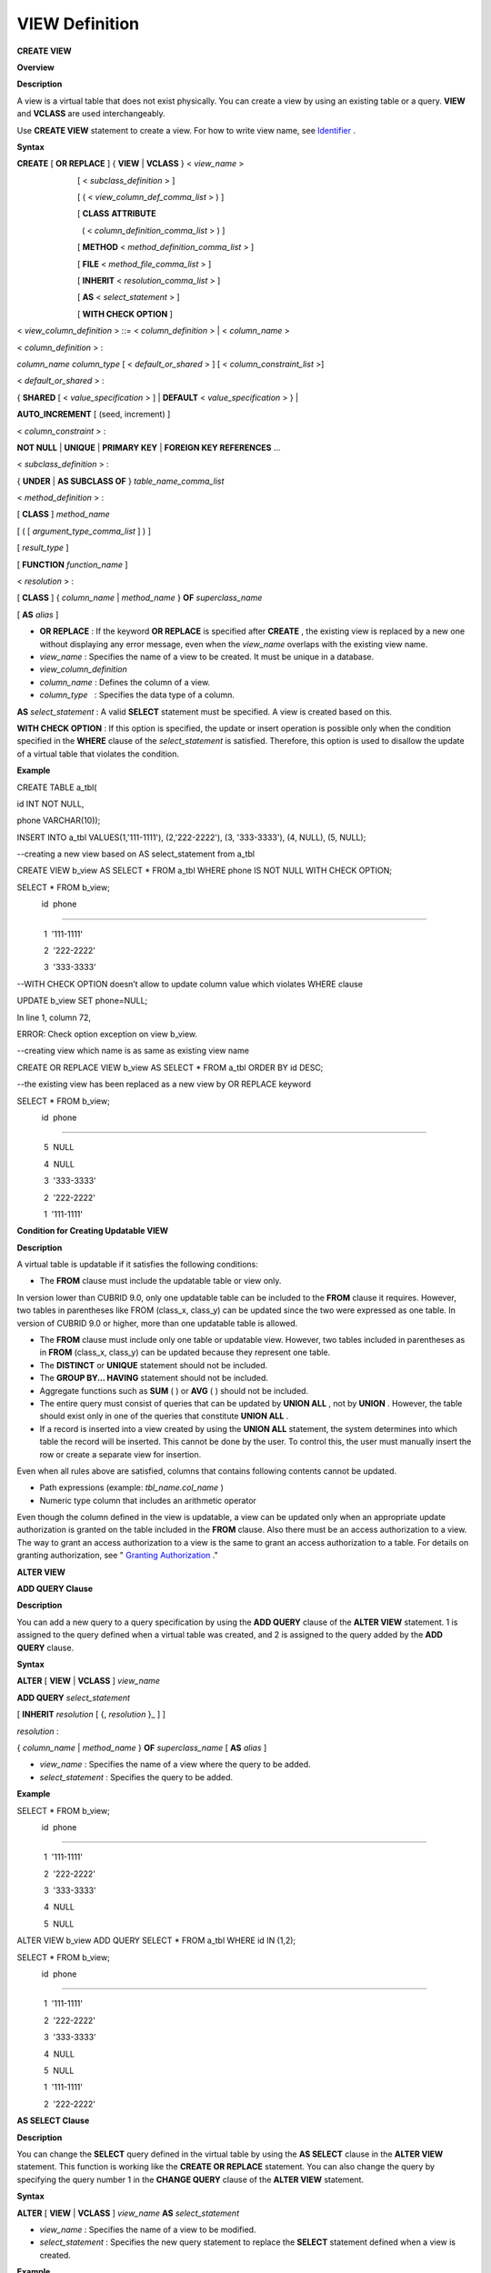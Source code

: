 ***************
VIEW Definition
***************

**CREATE VIEW**

**Overview**

**Description**

A view is a virtual table that does not exist physically. You can create a view by using an existing table or a query.
**VIEW**
and
**VCLASS**
are used interchangeably.

Use
**CREATE VIEW**
statement to create a view. For how to write view name, see
`Identifier <#syntax_csql_syntaxtype_identifie_2262>`_
.

**Syntax**

**CREATE**
[
**OR REPLACE**
] {
**VIEW**
|
**VCLASS**
} <
*view_name*
>

                           [ <
*subclass_definition*
> ]

                           [ ( <
*view_column_def_comma_list*
> ) ]

                           [
**CLASS**
**ATTRIBUTE**

                             ( <
*column_definition_comma_list*
> ) ]

                           [
**METHOD**
<
*method_definition_comma_list*
> ]

                           [
**FILE**
<
*method_file_comma_list*
> ]

                           [
**INHERIT**
<
*resolution_comma_list*
> ]

                           [
**AS**
<
*select_statement*
> ]

                           [
**WITH CHECK OPTION**
]

 

<
*view_column_definition*
> ::= <
*column_definition*
> | <
*column_name*
>

 

<
*column_definition*
> :

*column_name*
*column_type*
[ <
*default_or_shared*
> ] [ <
*column_constraint_list*
>]

 

<
*default_or_shared*
> :

{
**SHARED**
[ <
*value_specification*
> ] |
**DEFAULT**
<
*value_specification*
> } |

**AUTO_INCREMENT**
[ (seed, increment) ]

 

<
*column_constraint*
> :

**NOT NULL**
|
**UNIQUE**
|
**PRIMARY KEY**
|
**FOREIGN KEY REFERENCES**
...

 

<
*subclass_definition*
> :

{
**UNDER**
|
**AS SUBCLASS OF**
}
*table_name_comma_list*

 

<
*method_definition*
> :

[
**CLASS**
]
*method_name*

[ ( [
*argument_type_comma_list*
] ) ]

[
*result_type*
]

[
**FUNCTION**
*function_name*
]

 

<
*resolution*
> :

[
**CLASS**
] {
*column_name*
|
*method_name*
}
**OF**
*superclass_name*

[
**AS**
*alias*
]

*   **OR REPLACE**
    : If the keyword
    **OR REPLACE**
    is specified after
    **CREATE**
    , the existing view is replaced by a new one without displaying any error message, even when the
    *view_name*
    overlaps with the existing view name.



*   *view_name*
    : Specifies the name of a view to be created. It must be unique in a database.



*   *view_column_definition*



*   *column_name*
    : Defines the column of a view.



*   *column_type*
      : Specifies the data type of a column.



**AS**
*select_statement*
: A valid
**SELECT**
statement must be specified. A view is created based on this.

**WITH CHECK OPTION**
: If this option is specified, the update or insert operation is possible only when the condition specified in the
**WHERE**
clause of the
*select_statement*
is satisfied. Therefore, this option is used to disallow the update of a virtual table that violates the condition.

**Example**

CREATE TABLE a_tbl(

id INT NOT NULL,

phone VARCHAR(10));

INSERT INTO a_tbl VALUES(1,'111-1111'), (2,'222-2222'), (3, '333-3333'), (4, NULL), (5, NULL);

 

 

--creating a new view based on AS select_statement from a_tbl

CREATE VIEW b_view AS SELECT * FROM a_tbl WHERE phone IS NOT NULL WITH CHECK OPTION;

SELECT * FROM b_view;

 

           id  phone

===================================

            1  '111-1111'

            2  '222-2222'

            3  '333-3333'

 

--WITH CHECK OPTION doesn’t allow to update column value which violates WHERE clause

UPDATE b_view SET phone=NULL;

 

In line 1, column 72,

 

ERROR: Check option exception on view b_view.

 

 

--creating view which name is as same as existing view name

CREATE OR REPLACE VIEW b_view AS SELECT * FROM a_tbl ORDER BY id DESC;

 

--the existing view has been replaced as a new view by OR REPLACE keyword

SELECT * FROM b_view;

 

           id  phone

===================================

            5  NULL

            4  NULL

            3  '333-3333'

            2  '222-2222'

            1  '111-1111'

**Condition for Creating Updatable VIEW**

**Description**

A virtual table is updatable if it satisfies the following conditions:

*   The
    **FROM**
    clause must include the updatable table or view only.



In version lower than CUBRID 9.0, only one updatable table can be included to the
**FROM**
clause it requires. However, two tables in parentheses like FROM (class_x, class_y) can be updated since the two were expressed as one table. In version of CUBRID 9.0 or higher, more than one updatable table is allowed.

*   The
    **FROM**
    clause must include only one table or updatable view. However, two tables included in parentheses as in
    **FROM**
    (class_x, class_y) can be updated because they represent one table.



*   The
    **DISTINCT**
    or
    **UNIQUE**
    statement should not be included.



*   The
    **GROUP BY... HAVING**
    statement should not be included.



*   Aggregate functions such as
    **SUM**
    ( ) or
    **AVG**
    ( ) should not be included.



*   The entire query must consist of queries that can be updated by
    **UNION ALL**
    , not by
    **UNION**
    . However, the table should exist only in one of the queries that constitute
    **UNION ALL**
    .



*   If a record is inserted into a view created by using the
    **UNION ALL**
    statement, the system determines into which table the record will be inserted. This cannot be done by the user. To control this, the user must manually insert the row or create a separate view for insertion.



Even when all rules above are satisfied, columns that contains following contents cannot be updated.

*   Path expressions (example:
    *tbl_name.col_name*
    )



*   Numeric type column that includes an arithmetic operator



Even though the column defined in the view is updatable, a view can be updated only when an appropriate update authorization is granted on the table included in the
**FROM**
clause. Also there must be an access authorization to a view. The way to grant an access authorization to a view is the same to grant an access authorization to a table. For details on granting authorization, see "
`Granting Authorization <#syntax_syntax_access_authority_h_4540>`_
."

**ALTER VIEW**

**ADD QUERY Clause**

**Description**

You can add a new query to a query specification by using the
**ADD QUERY**
clause of the
**ALTER VIEW**
statement. 1 is assigned to the query defined when a virtual table was created, and 2 is assigned to the query added by the
**ADD QUERY**
clause.

**Syntax**

**ALTER**
[
**VIEW**
|
**VCLASS**
]
*view_name*

**ADD QUERY**
*select_statement*

[
**INHERIT**
*resolution*
[ {,
*resolution*
}_ ] ]

 

*resolution*
:

{
*column_name*
|
*method_name*
}
**OF**
*superclass_name*
[
**AS**
*alias*
]

*   *view_name*
    : Specifies the name of a view where the query to be added.



*   *select_statement*
    : Specifies the query to be added.



**Example**

SELECT * FROM b_view;

 

           id  phone

===================================

            1  '111-1111'

            2  '222-2222'

            3  '333-3333'

            4  NULL

            5  NULL

 

 

ALTER VIEW b_view ADD QUERY SELECT * FROM a_tbl WHERE id IN (1,2);

SELECT * FROM b_view;

 

           id  phone

===================================

            1  '111-1111'

            2  '222-2222'

            3  '333-3333'

            4  NULL

            5  NULL

            1  '111-1111'

            2  '222-2222'

**AS SELECT Clause**

**Description**

You can change the
**SELECT**
query defined in the virtual table by using the
**AS SELECT**
clause in the
**ALTER VIEW**
statement. This function is working like the
**CREATE OR REPLACE**
statement. You can also change the query by specifying the query number 1 in the
**CHANGE QUERY**
clause of the
**ALTER VIEW**
statement.  

**Syntax**

**ALTER**
[
**VIEW**
|
**VCLASS**
]
*view_name*
**AS**
*select_statement*

*   *view_name*
    : Specifies the name of a view to be modified.



*   *select_statement*
    : Specifies the new query statement to replace the
    **SELECT**
    statement defined when a view is created.



**Example**

ALTER VIEW b_view AS SELECT * FROM a_tbl WHERE phone IS NOT NULL;

SELECT * FROM b_view;

 

           id  phone

===================================

            1  '111-1111'

            2  '222-2222'

            3  '333-3333'

**CHANGE QUERY Clause**

**Description**

You can change the query defined in the query specification by using the
**CHANGE QUERY**
clause reserved word of the
**ALTER VIEW**
statement.

**Syntax**

**ALTER**
[ 
**VIEW**
| 
**VCLASS**
 ]
*view_name*

**    CHANGE QUERY**
[
*integer*
]
*select_statement*
[ ; ]

*   *view_name*
    : Specifies the name of a view to be modified.



*   *integer*
    : Specifies the number value of the query to be modified. The default value is 1.



*   *select_statement*
    : Specifies the new query statement to replace the query whose query number is
    *integer*
    .



**Example**

--adding select_statement which query number is 2 and 3 for each

ALTER VIEW b_view ADD QUERY SELECT * FROM a_tbl WHERE id IN (1,2);

ALTER VIEW b_view ADD QUERY SELECT * FROM a_tbl WHERE id = 3;

SELECT * FROM b_view;

 

           id  phone

===================================

            1  '111-1111'

            2  '222-2222'

            3  '333-3333'

            4  NULL

            5  NULL

            1  '111-1111'

            2  '222-2222'

            3  '333-3333'

 

--altering view changing query number 2

ALTER VIEW b_view CHANGE QUERY 2 SELECT * FROM a_tbl WHERE phone IS NULL;

SELECT * FROM b_view;

 

           id  phone

===================================

            1  '111-1111'

            2  '222-2222'

            3  '333-3333'

            4  NULL

            5  NULL

            4  NULL

            5  NULL

            3  '333-3333'

**DROP QUERY Clause**

**Description**

You can drop a query defined in the query specification by using the
**DROP QUERY**
of the
**ALTER VIEW**
statement.

**Example**

ALTER VIEW b_view DROP QUERY 2,3;

SELECT * FROM b_view;

 

           id  phone

===================================

            1  '111-1111'

            2  '222-2222'

            3  '333-3333'

            4  NULL

            5  NULL

**DROP VIEW**

**Description**

You can drop a view by using the
**DROP VIEW**
clause. The way to drop a view is the same as to drop a regular table.

**Syntax**

**DROP**
[
**VIEW**
|
**VCLASS**
]
*view_name*
[ { ,
*view_name*
, ... } ]

*   *view_name*
    : Specifies the name of a view to be dropped.



**Example**

DROP VIEW b_view;

**RENAME VIEW**

**Description**

You can change the view name by using the
**RENAME VIEW**
statement.

**Syntax**

**RENAME**
[
**TABLE**
|
**CLASS**
|
**VIEW**
|
**VCLASS**
]
*old_view_name*
**AS**
*new_view_name*
[ ; ]

*   *old_view_name*
    : Specifies the name of a view to be modified.



*   *new_view_name*
    : Specifies the new name of a view.



**Example**

The following example shows how to rename a view name to
*game_2004*
.

RENAME VIEW game_2004 AS info_2004;

